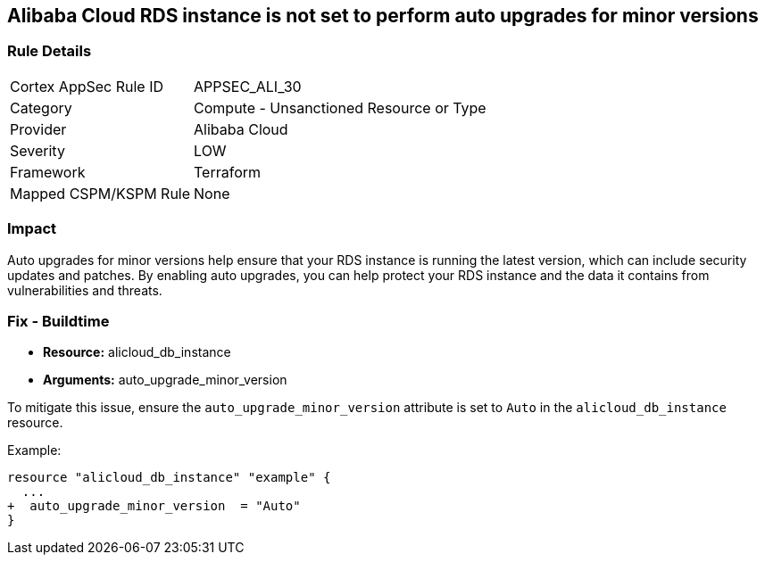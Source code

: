 == Alibaba Cloud RDS instance is not set to perform auto upgrades for minor versions


=== Rule Details

[cols="1,2"]
|===
|Cortex AppSec Rule ID |APPSEC_ALI_30
|Category |Compute - Unsanctioned Resource or Type
|Provider |Alibaba Cloud
|Severity |LOW
|Framework |Terraform
|Mapped CSPM/KSPM Rule |None
|===


=== Impact
Auto upgrades for minor versions help ensure that your RDS instance is running the latest version, which can include security updates and patches.
By enabling auto upgrades, you can help protect your RDS instance and the data it contains from vulnerabilities and threats.

=== Fix - Buildtime


* *Resource:* alicloud_db_instance
* *Arguments:* auto_upgrade_minor_version

To mitigate this issue, ensure the `auto_upgrade_minor_version` attribute is set to `Auto` in the `alicloud_db_instance` resource.

Example:

[source,go]
----
resource "alicloud_db_instance" "example" {
  ...
+  auto_upgrade_minor_version  = "Auto"
}
----
